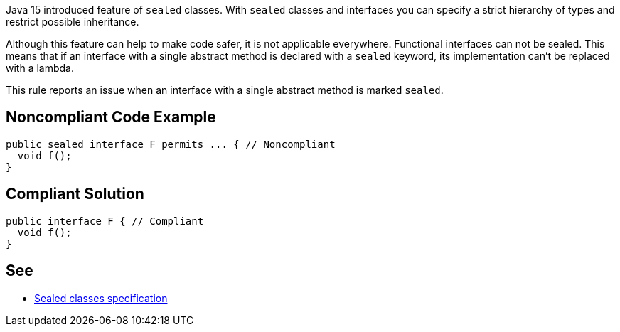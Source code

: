 Java 15 introduced feature of ``++sealed++`` classes. With ``++sealed++`` classes and interfaces you can specify a strict hierarchy of types and restrict possible inheritance. 


Although this feature can help to make code safer, it is not applicable everywhere. Functional interfaces can not be sealed. This means that if an interface with a single abstract method is declared with a ``++sealed++`` keyword, its implementation can't be replaced with a lambda.


This rule reports an issue when an interface with a single abstract method is marked ``++sealed++``.

== Noncompliant Code Example

----
public sealed interface F permits ... { // Noncompliant
  void f();
}
----

== Compliant Solution

----
public interface F { // Compliant
  void f();
}
----

== See

* https://docs.oracle.com/javase/specs/jls/se16/preview/specs/sealed-classes-jls.html#jls-8.1.1.2[Sealed classes specification]
